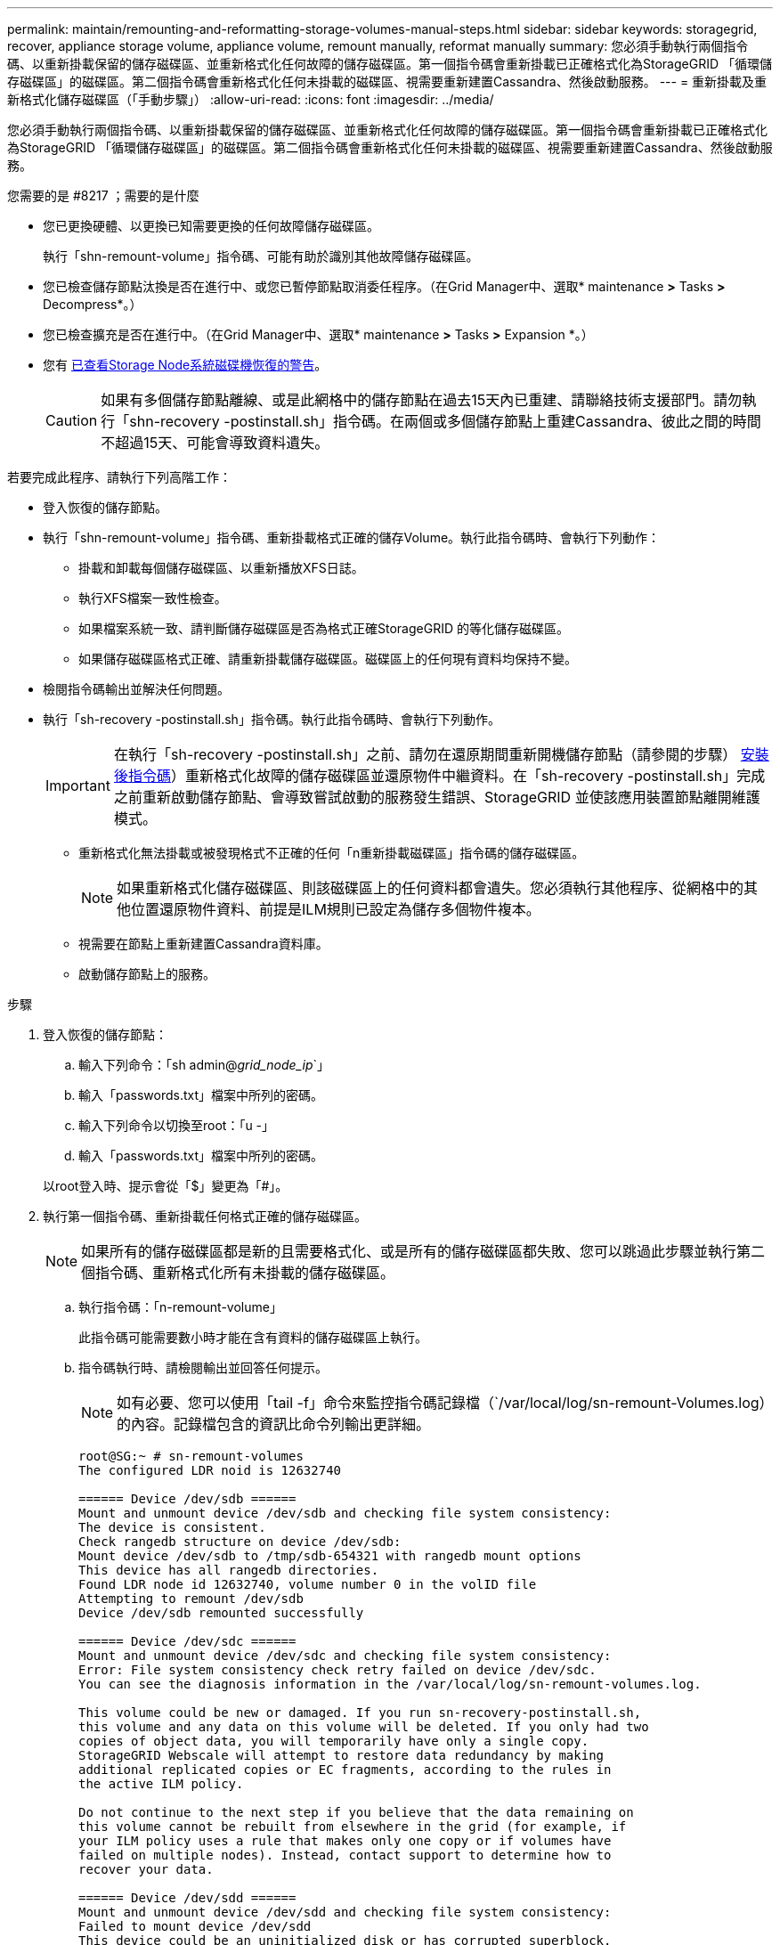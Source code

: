 ---
permalink: maintain/remounting-and-reformatting-storage-volumes-manual-steps.html 
sidebar: sidebar 
keywords: storagegrid, recover, appliance storage volume, appliance volume, remount manually, reformat manually 
summary: 您必須手動執行兩個指令碼、以重新掛載保留的儲存磁碟區、並重新格式化任何故障的儲存磁碟區。第一個指令碼會重新掛載已正確格式化為StorageGRID 「循環儲存磁碟區」的磁碟區。第二個指令碼會重新格式化任何未掛載的磁碟區、視需要重新建置Cassandra、然後啟動服務。 
---
= 重新掛載及重新格式化儲存磁碟區（「手動步驟」）
:allow-uri-read: 
:icons: font
:imagesdir: ../media/


[role="lead"]
您必須手動執行兩個指令碼、以重新掛載保留的儲存磁碟區、並重新格式化任何故障的儲存磁碟區。第一個指令碼會重新掛載已正確格式化為StorageGRID 「循環儲存磁碟區」的磁碟區。第二個指令碼會重新格式化任何未掛載的磁碟區、視需要重新建置Cassandra、然後啟動服務。

.您需要的是 #8217 ；需要的是什麼
* 您已更換硬體、以更換已知需要更換的任何故障儲存磁碟區。
+
執行「shn-remount-volume」指令碼、可能有助於識別其他故障儲存磁碟區。

* 您已檢查儲存節點汰換是否在進行中、或您已暫停節點取消委任程序。（在Grid Manager中、選取* maintenance *>* Tasks *>* Decompress*。）
* 您已檢查擴充是否在進行中。（在Grid Manager中、選取* maintenance *>* Tasks *>* Expansion *。）
* 您有 xref:reviewing-warnings-for-system-drive-recovery.adoc[已查看Storage Node系統磁碟機恢復的警告]。
+

CAUTION: 如果有多個儲存節點離線、或是此網格中的儲存節點在過去15天內已重建、請聯絡技術支援部門。請勿執行「shn-recovery -postinstall.sh」指令碼。在兩個或多個儲存節點上重建Cassandra、彼此之間的時間不超過15天、可能會導致資料遺失。



若要完成此程序、請執行下列高階工作：

* 登入恢復的儲存節點。
* 執行「shn-remount-volume」指令碼、重新掛載格式正確的儲存Volume。執行此指令碼時、會執行下列動作：
+
** 掛載和卸載每個儲存磁碟區、以重新播放XFS日誌。
** 執行XFS檔案一致性檢查。
** 如果檔案系統一致、請判斷儲存磁碟區是否為格式正確StorageGRID 的等化儲存磁碟區。
** 如果儲存磁碟區格式正確、請重新掛載儲存磁碟區。磁碟區上的任何現有資料均保持不變。


* 檢閱指令碼輸出並解決任何問題。
* 執行「sh-recovery -postinstall.sh」指令碼。執行此指令碼時、會執行下列動作。
+

IMPORTANT: 在執行「sh-recovery -postinstall.sh」之前、請勿在還原期間重新開機儲存節點（請參閱的步驟） <<post_install_script_step,安裝後指令碼>>）重新格式化故障的儲存磁碟區並還原物件中繼資料。在「sh-recovery -postinstall.sh」完成之前重新啟動儲存節點、會導致嘗試啟動的服務發生錯誤、StorageGRID 並使該應用裝置節點離開維護模式。

+
** 重新格式化無法掛載或被發現格式不正確的任何「n重新掛載磁碟區」指令碼的儲存磁碟區。
+

NOTE: 如果重新格式化儲存磁碟區、則該磁碟區上的任何資料都會遺失。您必須執行其他程序、從網格中的其他位置還原物件資料、前提是ILM規則已設定為儲存多個物件複本。

** 視需要在節點上重新建置Cassandra資料庫。
** 啟動儲存節點上的服務。




.步驟
. 登入恢復的儲存節點：
+
.. 輸入下列命令：「sh admin@_grid_node_ip_`」
.. 輸入「passwords.txt」檔案中所列的密碼。
.. 輸入下列命令以切換至root：「u -」
.. 輸入「passwords.txt」檔案中所列的密碼。


+
以root登入時、提示會從「$」變更為「#」。

. 執行第一個指令碼、重新掛載任何格式正確的儲存磁碟區。
+

NOTE: 如果所有的儲存磁碟區都是新的且需要格式化、或是所有的儲存磁碟區都失敗、您可以跳過此步驟並執行第二個指令碼、重新格式化所有未掛載的儲存磁碟區。

+
.. 執行指令碼：「n-remount-volume」
+
此指令碼可能需要數小時才能在含有資料的儲存磁碟區上執行。

.. 指令碼執行時、請檢閱輸出並回答任何提示。
+

NOTE: 如有必要、您可以使用「tail -f」命令來監控指令碼記錄檔（`/var/local/log/sn-remount-Volumes.log）的內容。記錄檔包含的資訊比命令列輸出更詳細。

+
[listing]
----
root@SG:~ # sn-remount-volumes
The configured LDR noid is 12632740

====== Device /dev/sdb ======
Mount and unmount device /dev/sdb and checking file system consistency:
The device is consistent.
Check rangedb structure on device /dev/sdb:
Mount device /dev/sdb to /tmp/sdb-654321 with rangedb mount options
This device has all rangedb directories.
Found LDR node id 12632740, volume number 0 in the volID file
Attempting to remount /dev/sdb
Device /dev/sdb remounted successfully

====== Device /dev/sdc ======
Mount and unmount device /dev/sdc and checking file system consistency:
Error: File system consistency check retry failed on device /dev/sdc.
You can see the diagnosis information in the /var/local/log/sn-remount-volumes.log.

This volume could be new or damaged. If you run sn-recovery-postinstall.sh,
this volume and any data on this volume will be deleted. If you only had two
copies of object data, you will temporarily have only a single copy.
StorageGRID Webscale will attempt to restore data redundancy by making
additional replicated copies or EC fragments, according to the rules in
the active ILM policy.

Do not continue to the next step if you believe that the data remaining on
this volume cannot be rebuilt from elsewhere in the grid (for example, if
your ILM policy uses a rule that makes only one copy or if volumes have
failed on multiple nodes). Instead, contact support to determine how to
recover your data.

====== Device /dev/sdd ======
Mount and unmount device /dev/sdd and checking file system consistency:
Failed to mount device /dev/sdd
This device could be an uninitialized disk or has corrupted superblock.
File system check might take a long time. Do you want to continue? (y or n) [y/N]? y

Error: File system consistency check retry failed on device /dev/sdd.
You can see the diagnosis information in the /var/local/log/sn-remount-volumes.log.

This volume could be new or damaged. If you run sn-recovery-postinstall.sh,
this volume and any data on this volume will be deleted. If you only had two
copies of object data, you will temporarily have only a single copy.
StorageGRID Webscale will attempt to restore data redundancy by making
additional replicated copies or EC fragments, according to the rules in
the active ILM policy.

Do not continue to the next step if you believe that the data remaining on
this volume cannot be rebuilt from elsewhere in the grid (for example, if
your ILM policy uses a rule that makes only one copy or if volumes have
failed on multiple nodes). Instead, contact support to determine how to
recover your data.

====== Device /dev/sde ======
Mount and unmount device /dev/sde and checking file system consistency:
The device is consistent.
Check rangedb structure on device /dev/sde:
Mount device /dev/sde to /tmp/sde-654321 with rangedb mount options
This device has all rangedb directories.
Found LDR node id 12000078, volume number 9 in the volID file
Error: This volume does not belong to this node. Fix the attached volume and re-run this script.
----
+
在範例輸出中、已成功重新掛載一個儲存磁碟區、三個儲存磁碟區發生錯誤。

+
*** dev/sdb'通過XFS檔案系統一致性檢查、並具有有效的Volume結構、因此已成功重新掛載。由指令碼重新掛載的裝置上的資料會保留下來。
*** 由於儲存磁碟區是新的或毀損、所以「dev/sdc」無法執行XFS檔案系統一致性檢查。
*** 由於磁碟未初始化或磁碟的超級區塊毀損、因此無法掛載「dev/sdd」。當指令碼無法掛載儲存磁碟區時、會詢問您是否要執行檔案系統一致性檢查。
+
**** 如果儲存磁碟區已附加至新磁碟、請在提示字元中回答* N*。您不需要檢查新磁碟上的檔案系統。
**** 如果儲存磁碟區已附加至現有磁碟、請在提示字元中回答* Y*。您可以使用檔案系統檢查的結果來判斷毀損的來源。結果會儲存在/var/local/log/sn-remount-Volumes.log記錄檔中。


*** dev/sde'通過XFS檔案系統一致性檢查、並具有有效的Volume結構；不過、volID檔案中的LdR節點ID與此儲存節點的ID（頂端顯示的「已設定的LdR noid」）不符。此訊息表示此磁碟區屬於另一個儲存節點。




. 檢閱指令碼輸出並解決任何問題。
+

IMPORTANT: 如果儲存磁碟區未通過XFS檔案系統一致性檢查或無法掛載、請仔細檢閱輸出中的錯誤訊息。您必須瞭解在這些磁碟區上執行「sh-recovery -postinstall.sh」指令碼的意義。

+
.. 檢查以確定結果包含您所預期所有磁碟區的項目。如果未列出任何磁碟區、請重新執行指令碼。
.. 檢閱所有掛載裝置的訊息。請確定沒有錯誤指出儲存磁碟區不屬於此儲存節點。
+
在此範例中、「/dev/sDE」的輸出包含下列錯誤訊息：

+
[listing]
----
Error: This volume does not belong to this node. Fix the attached volume and re-run this script.
----
+

CAUTION: 如果儲存磁碟區被回報為屬於其他儲存節點、請聯絡技術支援部門。如果您執行「shn-recovery -postinstall.sh」指令碼、儲存磁碟區將會重新格式化、這可能會導致資料遺失。

.. 如果無法掛載任何儲存裝置、請記下裝置名稱、然後修復或更換裝置。
+

NOTE: 您必須修復或更換任何無法掛載的儲存裝置。

+
您將使用裝置名稱來查詢磁碟區ID、這是執行「重新配對資料」指令碼以將物件資料還原至磁碟區時所需的輸入（下一步驟）。

.. 修復或更換所有無法掛載的裝置之後、請再次執行「shn-remount-volume」指令碼、確認所有可重新掛載的儲存磁碟區均已重新掛載。
+

IMPORTANT: 如果儲存磁碟區無法掛載或格式不正確、而您繼續下一步、則磁碟區和磁碟區上的任何資料都會被刪除。如果您有兩份物件資料複本、則在完成下一個程序（還原物件資料）之前、只會有一份複本。



+

CAUTION: 如果您認為無法從網格的其他位置重建故障儲存磁碟區上的剩餘資料（例如、如果您的ILM原則使用只製作一個複本的規則、或是多個節點上的磁碟區故障）、請勿執行「sh-recovery -postinstall.sh」指令碼。請聯絡技術支援部門、以決定如何恢復資料。

. 執行「shn-recovery -postinstall.sh」指令碼：「n-recovery -postinstall.sh」
+
此指令碼會重新格式化任何無法掛載或被發現格式不正確的儲存磁碟區；如有需要、可在節點上重新建置Cassandra資料庫；並在儲存節點上啟動服務。

+
請注意下列事項：

+
** 指令碼可能需要數小時才能執行。
** 一般而言、您應該在指令碼執行時、單獨保留SSH工作階段。
** SSH工作階段處於作用中狀態時、請勿按* Ctrl+C*。
** 如果發生網路中斷、指令碼會在背景執行、並終止SSH工作階段、但您可以從「恢復」頁面檢視進度。
** 如果儲存節點使用的是RSM服務、則當節點服務重新啟動時、指令碼可能會停滯5分鐘。每當首次啟動RSM服務時、預期會有5分鐘的延遲時間。


+

NOTE: 其中包含了ADC服務的儲存節點上有此RSM服務。

+

NOTE: 部分StorageGRID 還原程序會使用Reaper來處理Cassandra的修復作業。一旦相關或必要的服務開始、系統就會自動進行修復。您可能會注意到指令碼輸出中提到「Shaper」或「Cassandra repair」。 如果您看到指出修復失敗的錯誤訊息、請執行錯誤訊息中指示的命令。

. 當「sh-recovery -postinstall.sh」指令碼執行時、請在Grid Manager中監控「恢復」頁面。
+
「恢復」頁面上的進度列和「階段」欄提供「sh-recovery -postinstall.sh」指令碼的高層級狀態。

+
image::../media/recovering_cassandra.png[顯示Grid Management Interface恢復進度的快照]



在節點上啟動「shn-recovery -postinstall.sh」指令碼之後、您可以將物件資料還原至任何由指令碼格式化的儲存磁碟區、如該程序所述。

xref:reviewing-warnings-for-system-drive-recovery.adoc[檢閱儲存節點系統磁碟機恢復的警告]

xref:restoring-object-data-to-storage-volume-if-required.adoc[如有需要、可將物件資料還原至儲存Volume]
